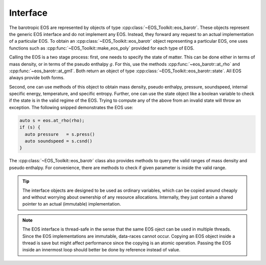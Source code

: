 .. _barotr_interface:

Interface
---------


The barotropic EOS are represented
by objects of type :cpp:class:`~EOS_Toolkit::eos_barotr`. 
These objects 
represent the generic EOS interface and do not implement any EOS. 
Instead, they forward any request to an actual implementation of a 
particular EOS. To obtain an 
:cpp:class:`~EOS_Toolkit::eos_barotr`
object representing a particular EOS, one uses functions such as 
:cpp:func:`~EOS_Toolkit::make_eos_poly` 
provided for each type of EOS.


Calling the EOS is a two stage process: first, one needs to specify
the state of matter. This can be done either in terms of mass density,
or in terms of the pseudo enthalpy :math:`g`.
For this, use the methods 
:cpp:func:`~eos_barotr::at_rho` and
:cpp:func:`~eos_barotr::at_gm1`. 
Both return an object of type
:cpp:class:`~EOS_Toolkit::eos_barotr::state`. 
All EOS always provide both forms.

Second, one can use methods of this object to obtain mass density, 
pseudo enthalpy, pressure, 
soundspeed, internal specific energy, temperature, and specific entropy. 
Further, one can use the state object like a boolean 
variable to check if the state is in the valid regime of the EOS. 
Trying to compute any of the above from an invalid state will throw 
an exception. The following snipped demonstrates the EOS use:

.. code-block:: cpp

   auto s = eos.at_rho(rho);
   if (s) {
     auto pressure   = s.press()
     auto soundspeed = s.csnd()
   }
   

The :cpp:class:`~EOS_Toolkit::eos_barotr` class
also provides methods to query the valid ranges of mass density and 
pseudo enthalpy. For convenience, there are methods to check if 
given parameter is inside the valid range.

.. tip::

   The interface objects are designed to be used as ordinary variables,
   which can be copied around cheaply and without worrying about ownership 
   of any resource allocations. Internally, they just contain a shared 
   pointer to an actual (immutable) implementation.

.. note::

   The EOS interface is thread-safe in the sense that the same EOS 
   oject can be used in multiple threads. Since the EOS implementations
   are immutable, data-races cannot occur. Copying an EOS object inside
   a thread is save but might affect performance since the copying is 
   an atomic operation. Passing the EOS inside an innermost loop should
   better be done by reference instead of value. 
   
   

